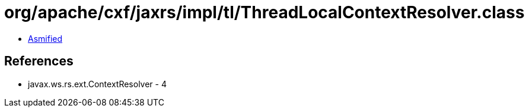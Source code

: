 = org/apache/cxf/jaxrs/impl/tl/ThreadLocalContextResolver.class

 - link:ThreadLocalContextResolver-asmified.java[Asmified]

== References

 - javax.ws.rs.ext.ContextResolver - 4
